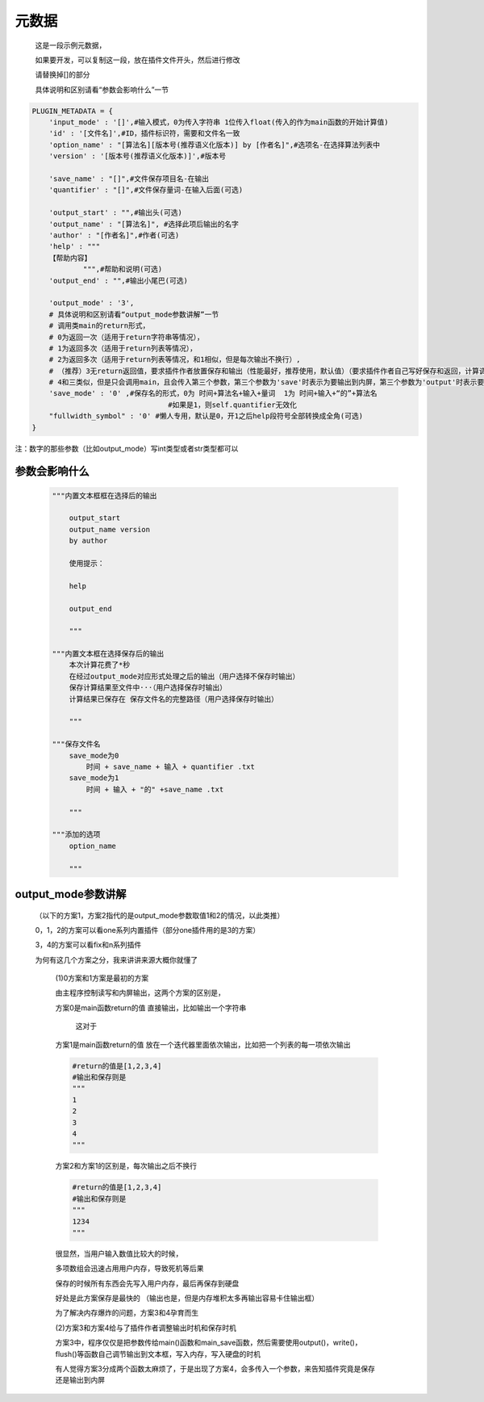 元数据
=================

    这是一段示例元数据，

    如果要开发，可以复制这一段，放在插件文件开头，然后进行修改

    请替换掉[]的部分

    具体说明和区别请看“参数会影响什么”一节

.. code-block:: python

    PLUGIN_METADATA = {
        'input_mode' : '[]',#输入模式，0为传入字符串 1位传入float(传入的作为main函数的开始计算值)
        'id' : '[文件名]',#ID，插件标识符，需要和文件名一致
        'option_name' : "[算法名][版本号(推荐语义化版本)] by [作者名]",#选项名-在选择算法列表中
        'version' : '[版本号(推荐语义化版本)]',#版本号

        'save_name' : "[]",#文件保存项目名-在输出
        'quantifier' : "[]",#文件保存量词-在输入后面(可选)

        'output_start' : "",#输出头(可选)
        'output_name' : "[算法名]", #选择此项后输出的名字
        'author' : "[作者名]",#作者(可选)
        'help' : """
        【帮助内容】
                """,#帮助和说明(可选)
        'output_end' : "",#输出小尾巴(可选)

        'output_mode' : '3',
        # 具体说明和区别请看“output_mode参数讲解”一节
        # 调用类main的return形式，
        # 0为返回一次（适用于return字符串等情况），
        # 1为返回多次（适用于return列表等情况），
        # 2为返回多次（适用于return列表等情况，和1相似，但是每次输出不换行）,
        # （推荐）3无return返回值，要求插件作者放置保存和输出（性能最好，推荐使用，默认值）（要求插件作者自己写好保存和返回，计算调用main函数，保存调用main_save函数），
        # 4和三类似，但是只会调用main，且会传入第三个参数，第三个参数为'save'时表示为要输出到内屏，第三个参数为'output'时表示要保存
        'save_mode' : '0' ,#保存名的形式，0为 时间+算法名+输入+量词  1为 时间+输入+“的”+算法名
                                    #如果是1，则self.quantifier无效化
        "fullwidth_symbol" : '0' #懒人专用，默认是0，开1之后help段符号全部转换成全角(可选)
    }

注：数字的那些参数（比如output_mode）写int类型或者str类型都可以

参数会影响什么
----------------------------------------------------------------------------

    .. code-block:: python

        """内置文本框框在选择后的输出

            output_start
            output_name version
            by author

            使用提示：

            help

            output_end

            """

        """内置文本框在选择保存后的输出
            本次计算花费了*秒
            在经过output_mode对应形式处理之后的输出（用户选择不保存时输出）
            保存计算结果至文件中···（用户选择保存时输出）
            计算结果已保存在 保存文件名的完整路径（用户选择保存时输出）

            """

        """保存文件名
            save_mode为0
                时间 + save_name + 输入 + quantifier .txt
            save_mode为1
                时间 + 输入 + "的" +save_name .txt

            """

        """添加的选项
            option_name

            """


output_mode参数讲解
----------------------------------------------------------------------------

    （以下的方案1，方案2指代的是output_mode参数取值1和2的情况，以此类推）

    0，1，2的方案可以看one系列内置插件（部分one插件用的是3的方案）

    3，4的方案可以看fix和n系列插件

    为何有这几个方案之分，我来讲讲来源大概你就懂了

        (1)0方案和1方案是最初的方案

        由主程序控制读写和内屏输出，这两个方案的区别是，

        方案0是main函数return的值 直接输出，比如输出一个字符串

            这对于

        方案1是main函数return的值 放在一个迭代器里面依次输出，比如把一个列表的每一项依次输出

        .. code-block:: python

            #return的值是[1,2,3,4]
            #输出和保存则是
            """
            1
            2
            3
            4
            """

        方案2和方案1的区别是，每次输出之后不换行

        .. code-block:: python

            #return的值是[1,2,3,4]
            #输出和保存则是
            """
            1234
            """

        很显然，当用户输入数值比较大的时候，

        多项数组会迅速占用用户内存，导致死机等后果

        保存的时候所有东西会先写入用户内存，最后再保存到硬盘

        好处是此方案保存是最快的
        （输出也是，但是内存堆积太多再输出容易卡住输出框）

        为了解决内存爆炸的问题，方案3和4孕育而生

        (2)方案3和方案4给与了插件作者调整输出时机和保存时机

        方案3中，程序仅仅是把参数传给main()函数和main_save函数，然后需要使用output()，write()，flush()等函数自己调节输出到文本框，写入内存，写入硬盘的时机

        有人觉得方案3分成两个函数太麻烦了，于是出现了方案4，会多传入一个参数，来告知插件究竟是保存还是输出到内屏
